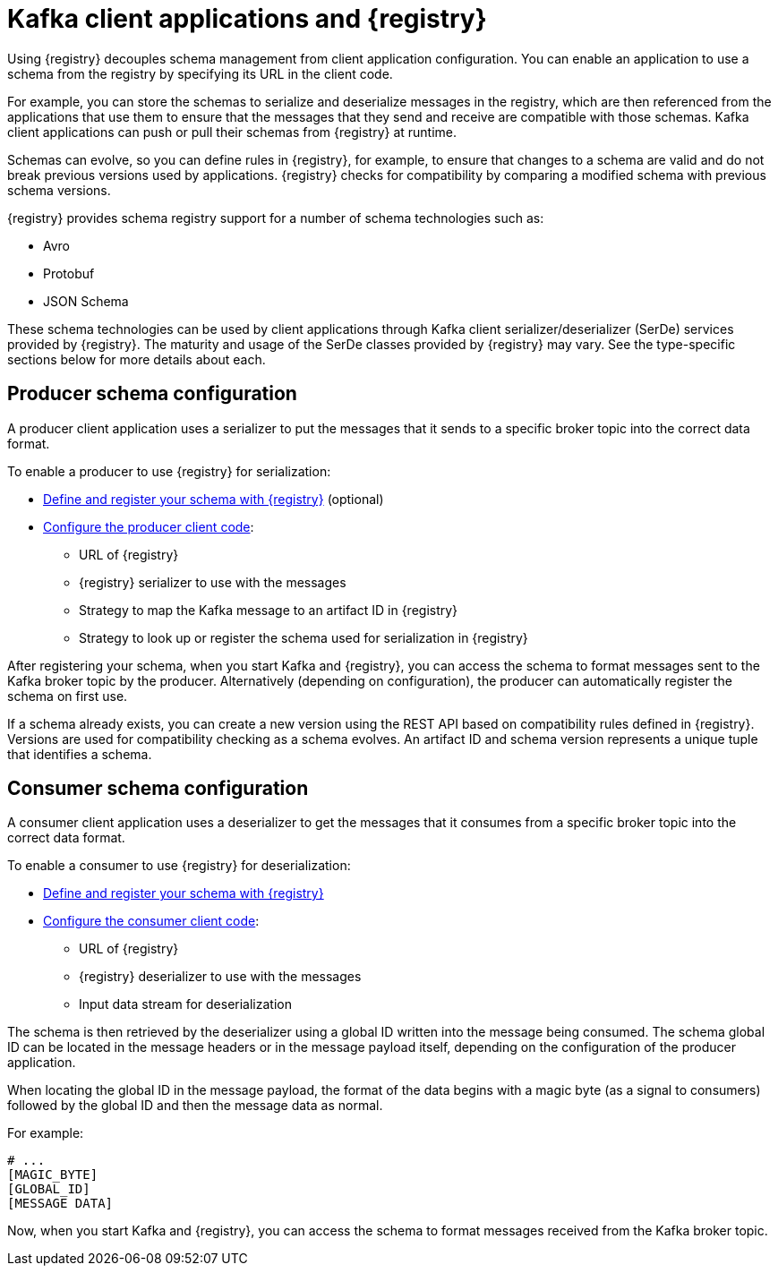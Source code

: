 // Module included in the following assemblies:
//  assembly-using-kafka-client-serdes

[id='registry-serdes-concepts-serde-{context}']
= Kafka client applications and {registry}
Using {registry} decouples schema management from client application configuration. You can enable an application to use a schema from the registry by specifying its URL in the client code.

For example, you can store the schemas to serialize and deserialize messages in the registry, which are then referenced from the applications that use them to ensure that the messages that they send and receive are compatible with those schemas. Kafka client applications can push or pull their schemas from {registry} at runtime.

Schemas can evolve, so you can define rules in {registry}, for example, to ensure that changes to a schema are valid and do not break previous versions used by applications. {registry} checks for compatibility by comparing a modified schema with previous schema versions.

{registry} provides schema registry support for a number of schema technologies such as:

* Avro
* Protobuf
* JSON Schema

These schema technologies can be used by client applications through Kafka client serializer/deserializer (SerDe) services provided by {registry}.  The maturity and usage of the SerDe classes provided by {registry} may vary. See the type-specific sections below for more details about each.

[discrete]
== Producer schema configuration

A producer client application uses a serializer to put the messages that it sends to a specific broker topic into the correct data format.

To enable a producer to use {registry} for serialization:

* xref:registry-serdes-register-{context}[Define and register your schema with {registry}] (optional)
* xref:registry-serdes-config-producer-{context}[Configure the producer client code]:

** URL of {registry}
** {registry} serializer to use with the messages
** Strategy to map the Kafka message to an artifact ID in {registry}
** Strategy to look up or register the schema used for serialization in {registry}

After registering your schema, when you start Kafka and {registry}, you can access the schema to format messages sent to the Kafka broker topic by the producer.  Alternatively (depending on configuration), the producer can automatically register the schema on first use.

If a schema already exists, you can create a new version using the REST API based on compatibility rules defined in {registry}. Versions are used for compatibility checking as a schema evolves. An artifact ID and schema version represents a unique tuple that identifies a schema.

[discrete]
== Consumer schema configuration
A consumer client application uses a deserializer to get the messages that it consumes from a specific broker topic into the correct data format.

To enable a consumer to use {registry} for deserialization:

* xref:registry-serdes-register-{context}[Define and register your schema with {registry}]
* xref:registry-serdes-config-consumer-{context}[Configure the consumer client code]:
** URL of {registry}
** {registry} deserializer to use with the messages
** Input data stream for deserialization

The schema is then retrieved by the deserializer using a global ID written into the message being consumed.  The schema global ID can be located in the message headers or in the message payload itself, depending on the configuration of the producer application.

When locating the global ID in the message payload, the format of the data begins with a magic byte (as a signal to consumers) followed by the global ID and then the message data as normal.

For example:
[source,shell,subs="+quotes,attributes"]
----
# ...
[MAGIC_BYTE]
[GLOBAL_ID]
[MESSAGE DATA]
----

Now, when you start Kafka and {registry}, you can access the schema to format messages received from the Kafka broker topic.
